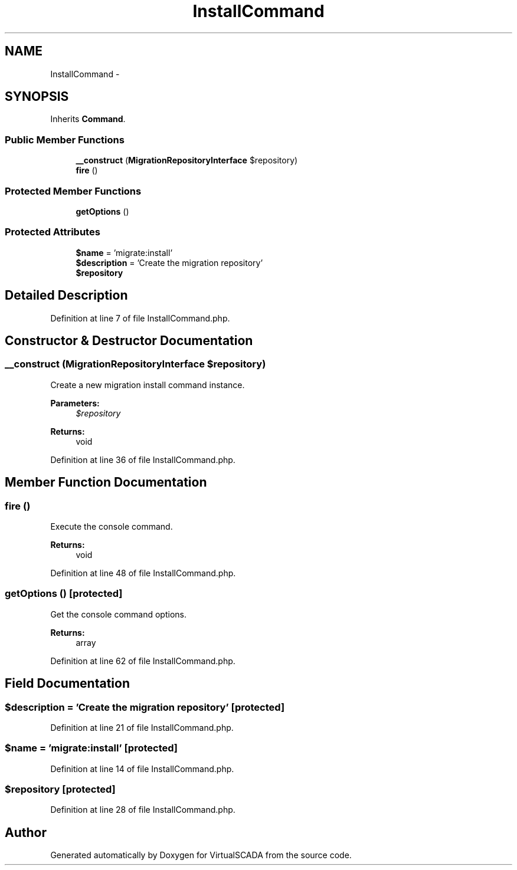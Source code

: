 .TH "InstallCommand" 3 "Tue Apr 14 2015" "Version 1.0" "VirtualSCADA" \" -*- nroff -*-
.ad l
.nh
.SH NAME
InstallCommand \- 
.SH SYNOPSIS
.br
.PP
.PP
Inherits \fBCommand\fP\&.
.SS "Public Member Functions"

.in +1c
.ti -1c
.RI "\fB__construct\fP (\fBMigrationRepositoryInterface\fP $repository)"
.br
.ti -1c
.RI "\fBfire\fP ()"
.br
.in -1c
.SS "Protected Member Functions"

.in +1c
.ti -1c
.RI "\fBgetOptions\fP ()"
.br
.in -1c
.SS "Protected Attributes"

.in +1c
.ti -1c
.RI "\fB$name\fP = 'migrate:install'"
.br
.ti -1c
.RI "\fB$description\fP = 'Create the migration repository'"
.br
.ti -1c
.RI "\fB$repository\fP"
.br
.in -1c
.SH "Detailed Description"
.PP 
Definition at line 7 of file InstallCommand\&.php\&.
.SH "Constructor & Destructor Documentation"
.PP 
.SS "__construct (\fBMigrationRepositoryInterface\fP $repository)"
Create a new migration install command instance\&.
.PP
\fBParameters:\fP
.RS 4
\fI$repository\fP 
.RE
.PP
\fBReturns:\fP
.RS 4
void 
.RE
.PP

.PP
Definition at line 36 of file InstallCommand\&.php\&.
.SH "Member Function Documentation"
.PP 
.SS "fire ()"
Execute the console command\&.
.PP
\fBReturns:\fP
.RS 4
void 
.RE
.PP

.PP
Definition at line 48 of file InstallCommand\&.php\&.
.SS "getOptions ()\fC [protected]\fP"
Get the console command options\&.
.PP
\fBReturns:\fP
.RS 4
array 
.RE
.PP

.PP
Definition at line 62 of file InstallCommand\&.php\&.
.SH "Field Documentation"
.PP 
.SS "$description = 'Create the migration repository'\fC [protected]\fP"

.PP
Definition at line 21 of file InstallCommand\&.php\&.
.SS "$\fBname\fP = 'migrate:install'\fC [protected]\fP"

.PP
Definition at line 14 of file InstallCommand\&.php\&.
.SS "$repository\fC [protected]\fP"

.PP
Definition at line 28 of file InstallCommand\&.php\&.

.SH "Author"
.PP 
Generated automatically by Doxygen for VirtualSCADA from the source code\&.
